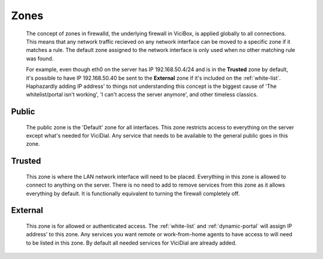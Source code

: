 Zones
*****
   The concept of zones in firewalld, the underlying firewall in ViciBox, is applied globally to all connections. This means that any network traffic recieved on any network interface can be moved to a specific zone if it matches a rule. The default zone assigned to the network interface is only used when no other matching rule was found.
   
   For example, even though eth0 on the server has IP 192.168.50.4/24 and is in the **Trusted** zone by default, it's possible to have IP 192.168.50.40 be sent to the **External** zone if it's included on the :ref:`white-list`. Haphazardly adding IP address' to things not understanding this concept is the biggest cause of 'The whitelist/portal isn't working', 'I can't access the server anymore', and other timeless classics.

Public
======
   The public zone is the 'Default' zone for all interfaces. This zone restricts access to everything on the server except what's needed for ViciDial. Any service that needs to be available to the general public goes in this zone.

Trusted
=======
   This zone is where the LAN network interface will need to be placed. Everything in this zone is allowed to connect to anything on the server. There is no need to add to remove services from this zone as it allows everything by default. It is functionally equivalent to turning the firewall completely off.

External
========
   This zone is for allowed or authenticated access. The :ref:`white-list` and :ref:`dynamic-portal` will assign IP address' to this zone. Any services you want remote or work-from-home agents to have access to will need to be listed in this zone. By default all needed services for ViciDial are already added.